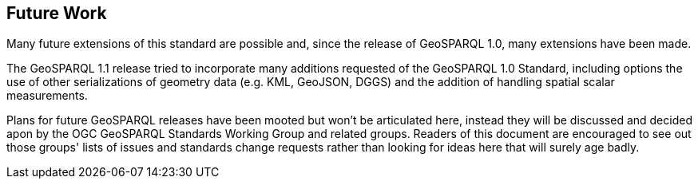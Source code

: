 == Future Work

Many future extensions of this standard are possible and, since the release of GeoSPARQL 1.0, many extensions have been made. 

The GeoSPARQL 1.1 release tried to incorporate many additions requested of the GeoSPARQL 1.0 Standard, including options the use of other serializations of geometry data (e.g. KML, GeoJSON, DGGS) and the addition of handling spatial scalar measurements. 

Plans for future GeoSPARQL releases have been mooted but won't be articulated here, instead they will be discussed and decided apon by the OGC GeoSPARQL Standards Working Group and related groups. Readers of this document are encouraged to see out those groups' lists of issues and standards change requests rather than looking for ideas here that will surely age badly.

